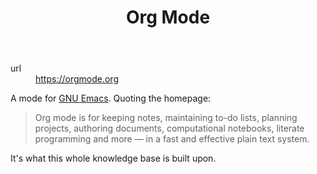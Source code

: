 #+TITLE: Org Mode

- url :: https://orgmode.org

A mode for [[file:gnu_emacs.org][GNU Emacs]]. Quoting the homepage:

#+BEGIN_QUOTE
Org mode is for keeping notes, maintaining to-do lists, planning projects, authoring documents, computational notebooks, literate programming and more — in a fast and effective plain text system.
#+END_QUOTE

It's what this whole knowledge base is built upon.
